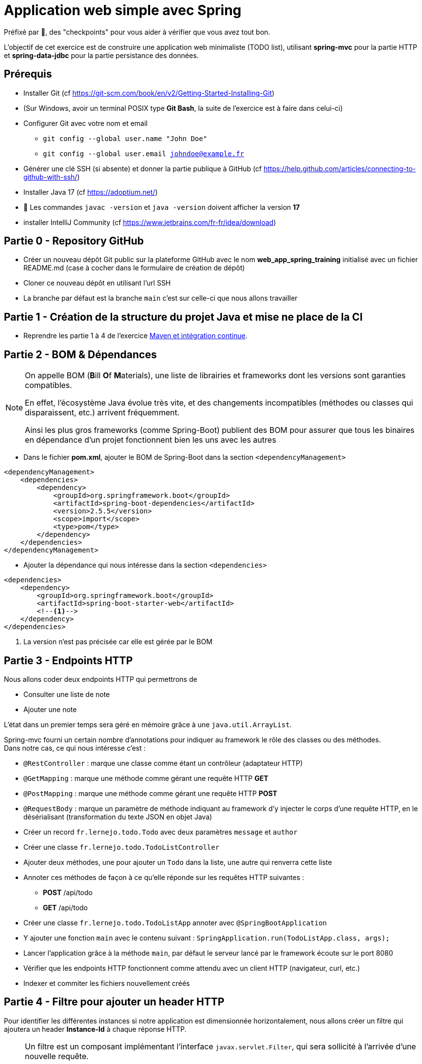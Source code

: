 = Application web simple avec Spring

ifdef::env-github[]
:tip-caption: :bulb:
:note-caption: :information_source:
endif::[]

:hardbreaks-option:

Préfixé par &#x1F4D8;, des "checkpoints" pour vous aider à vérifier que vous avez tout bon.

L’objectif de cet exercice est de construire une application web minimaliste (TODO list), utilisant *spring-mvc* pour la partie HTTP et *spring-data-jdbc* pour la partie persistance des données.

== Prérequis

* Installer Git (cf https://git-scm.com/book/en/v2/Getting-Started-Installing-Git)
* (Sur Windows, avoir un terminal POSIX type **Git Bash**, la suite de l’exercice est à faire dans celui-ci)
* Configurer Git avec votre nom et email
** `git config --global user.name "John Doe"`
** `git config --global user.email johndoe@example.fr`
* Générer une clé SSH (si absente) et donner la partie publique à GitHub (cf https://help.github.com/articles/connecting-to-github-with-ssh/)

* Installer Java 17 (cf https://adoptium.net/)
* &#x1F4D8; Les commandes `javac -version` et `java -version` doivent afficher la version **17**

* installer IntelliJ Community (cf https://www.jetbrains.com/fr-fr/idea/download)

== Partie 0 - Repository GitHub

* Créer un nouveau dépôt Git public sur la plateforme GitHub avec le nom **web_app_spring_training** initialisé avec un fichier README.md (case à cocher dans le formulaire de création de dépôt)
* Cloner ce nouveau dépôt en utilisant l’url SSH
* La branche par défaut est la branche `main` c’est sur celle-ci que nous allons travailler

== Partie 1 - Création de la structure du projet Java et mise ne place de la CI

* Reprendre les partie 1 à 4 de l’exercice link:../maven_fr/EXERCISE.adoc[Maven et intégration continue].

== Partie 2 - BOM & Dépendances

[NOTE]
====
On appelle BOM (**B**ill **O**f **M**aterials), une liste de librairies et frameworks dont les versions sont garanties compatibles.

En effet, l’écosystème Java évolue très vite, et des changements incompatibles (méthodes ou classes qui disparaissent, etc.) arrivent fréquemment.

Ainsi les plus gros frameworks (comme Spring-Boot) publient des BOM pour assurer que tous les binaires en dépendance d’un projet fonctionnent bien les uns avec les autres
====

* Dans le fichier *pom.xml*, ajouter le BOM de Spring-Boot dans la section `<dependencyManagement>`

[source,xml]
----
<dependencyManagement>
    <dependencies>
        <dependency>
            <groupId>org.springframework.boot</groupId>
            <artifactId>spring-boot-dependencies</artifactId>
            <version>2.5.5</version>
            <scope>import</scope>
            <type>pom</type>
        </dependency>
    </dependencies>
</dependencyManagement>
----

* Ajouter la dépendance qui nous intéresse dans la section `<dependencies>`

[source,xml]
----
<dependencies>
    <dependency>
        <groupId>org.springframework.boot</groupId>
        <artifactId>spring-boot-starter-web</artifactId>
        <!--1-->
    </dependency>
</dependencies>
----

<1> La version n’est pas précisée car elle est gérée par le BOM

== Partie 3 - Endpoints HTTP

Nous allons coder deux endpoints HTTP qui permettrons de

* Consulter une liste de note
* Ajouter une note

L’état dans un premier temps sera géré en mémoire grâce à une `java.util.ArrayList`.

Spring-mvc fourni un certain nombre d’annotations pour indiquer au framework le rôle des classes ou des méthodes.
Dans notre cas, ce qui nous intéresse c’est :

* `@RestController` : marque une classe comme étant un contrôleur (adaptateur HTTP)
* `@GetMapping` : marque une méthode comme gérant une requête HTTP *GET*
* `@PostMapping` : marque une méthode comme gérant une requête HTTP *POST*
* `@RequestBody` : marque un paramètre de méthode indiquant au framework d’y injecter le corps d’une requête HTTP, en le désérialisant (transformation du texte JSON en objet Java)

* Créer un record `fr.lernejo.todo.Todo` avec deux paramètres `message` et `author`
* Créer une classe `fr.lernejo.todo.TodoListController`
* Ajouter deux méthodes, une pour ajouter un `Todo` dans la liste, une autre qui renverra cette liste
* Annoter ces méthodes de façon à ce qu’elle réponde sur les requêtes HTTP suivantes :
** *POST* /api/todo
** *GET* /api/todo
* Créer une classe `fr.lernejo.todo.TodoListApp` annoter avec `@SpringBootApplication`
* Y ajouter une fonction `main` avec le contenu suivant : `SpringApplication.run(TodoListApp.class, args);`
* Lancer l’application grâce à la méthode `main`, par défaut le serveur lancé par le framework écoute sur le port 8080
* Vérifier que les endpoints HTTP fonctionnent comme attendu avec un client HTTP (navigateur, curl, etc.)
* Indexer et commiter les fichiers nouvellement créés

== Partie 4 - Filtre pour ajouter un header HTTP

Pour identifier les différentes instances si notre application est dimensionnée horizontalement, nous allons créer un filtre qui ajoutera un header *Instance-Id* à chaque réponse HTTP.

[NOTE]
====
Un filtre est un composant implémentant l’interface `javax.servlet.Filter`, qui sera sollicité à l’arrivée d’une nouvelle requête.

Implémentant le pattern *chaîne de responsabilité* le rôle d’un filtre (un maillon de la chaîne) est de faire une opération et de [.underline]#passer la main au filtre d’après# :

[source,java]
----
chain.doFilter(request, response);
----

Un filtre peut également décider d’interrompre la chaîne, auquel cas la réponse HTTP sera renvoyée telle quelle.
====

* Créer une classe `fr.lernejo.todo.ApplicationIdentifierFilter` implémentant l’interface `javax.servlet.Filter` et annotée avec `@Component`
* Générer un `UUID` aléatoire dans le constructeur de cette classe, et stocker sa conversion en `String` dans un champ de la classe
* Dans l’implémentation de la méthode `doFilter` ajouter le header *Instance-Id* avec cette valeur à la réponse avant d’appeler le maillon suivant de la chaîne de responsabilité.
Pour cela, la réponse doit être _castée_ vers le type `javax.servlet.http.HttpServletResponse` qui lui possède une méthode `setHeader`

[NOTE]
====
Un _cast_ (downcast) est un changement de type d’un type vers un autre plus spécifique.
Par exemple de `Object` vers `String` :

[source,java]
----
public void myMethod(Object myParam) {
    String myString = (String) myParam; // <1>
    // more code
}
----

<1> Valide à la compilation, le compilateur ne sait pas à l’avance quel seront les objets passés à cette méthode.

Il s’agit d’un changement de type, pas d’une conversion de type.
Un tel changement peut échouer si la variable qui est passée en pratique n’a pas le bon type.
Par exemple :

[source,java]
----
myMethod(Integer.ZERO); // <1>
----

<1> Valide à la compilation car `Integer` est un sous-type de `Object`, mais pendant l’exécution, essayer de traiter un `Integer` comme étant un `String` provoquera une exception `ClassCastException`
====

* Démarrer l’application et vérifier la présence du header *Instance-Id* dans un appel au endpoint *GET*
* Plusieurs appels retournerons même header, cependant si l’application redémarre, celui-ci changera
* Indexer et commiter les fichiers nouvellement créés

== Partie 5 - Image Docker de notre application et Docker Compose

Docker est un outil permettant de lancer des conteneurs reposant sur des images.
Les images elles-mêmes sont des archives contenant les binaires nécessaires/voulus (os, tools, app, etc.)

Docker Compose est un ordonnanceur de conteneur, l’idée est de pouvoir piloter depuis un même fichier descripteur un ensemble de conteneur de manière cohérente.

* Ajouter dans la section `<build>` du fichier *pom.xml* le contenu suivant

[source,xml]
----
<build>
    <plugins>
        <plugin>
            <groupId>org.springframework.boot</groupId>
            <artifactId>spring-boot-maven-plugin</artifactId>
            <version>2.5.5</version>
            <executions>
                <execution>
                    <goals>
                        <goal>repackage</goal> <!--1-->
                    </goals>
                </execution>
            </executions>
        </plugin>
    </plugins>
</build>
----

<1> Le goal *repackage* de ce plugin fourni par Spring-Boot va remplacer le jar créé par le *maven-jar-plugin* par un jar auto-exécutable contenant également le code des dépendances

// -

* Créer un fichier *Dockerfile* à la racine du projet (à côté du fichier *pom.xml*)
* Y copier le contenu suivant

[source,Docker]
----
# <1>
FROM maven:3.8.3-openjdk-17 AS build
COPY src /home/app/src
COPY pom.xml /home/app
# <2>
RUN mvn -f /home/app/pom.xml clean package

# <3>
FROM eclipse-temurin:17-jdk-focal
# <4>
COPY --from=build /home/app/target/maven_training-1.0.0-SNAPSHOT.jar /usr/local/lib/app.jar
# <5>
EXPOSE 8080
ENTRYPOINT ["java","-jar","/usr/local/lib/app.jar"]
----

<1> Image contenant Maven utilisée pour construire le projet dans une étape "*build*"
<2> Lancement de la construction du projet
<3> Image de base utilisée pour l’image finale, Maven n’y est pas
<4> Il peut être nécessaire de changer le nom de l’archive construite si le nom ou la version du projet a été changée
<5> L’application écoute sur le port 8080, ce que nous indiquons comme paramètre de l’image finale pour pouvoir gérer les redirections de port et la configuration réseau par la suite

// -

* Créer un fichier *docker-compose.yml* à la racine du projet
* Y copier le contenu suivant

[source,yml]
----
version: "3.9"
services:
  todolist:
    build : . # <1>
    ports:
      - 8081:8080 # <2>
----

<1> Utilise le fichier *Dockerfile* dans le même répertoire
<2> Redirige le port 8081 de la machine hôte (gauche) vers le port 8080 du container (droite)

// -

* Démarrer l’application avec la commande `docker-compose up`
* Vérifier que le service est bien disponible (GET http://localhot:8081/api/todo)
* Indexer et commiter les fichiers nouvellement créés

== Partie 6 - Dimensionnement et répartition de la charge

Nous allons maintenant mettre en place un load-balancer pour répartir le traffic HTTP sur plusieurs instances de notre application.

* Ajouter dans le fichier *docker-compose.yml* le contenu suivant sous *services*

[source,yml]
----
traefik:
    image: traefik:2.5
    restart: unless-stopped
    ports:
      - 80:80
      - 8080:8080
    volumes:
      - /var/run/docker.sock:/var/run/docker.sock:ro
      - ./traefik.toml:/traefik.toml
----

* Créer un fichier *traefik.toml* à la racine du projet avec le contenu suivant :

[source,toml]
----
[global]
  sendAnonymousUsage = false

[accessLog]

[log]
  level = "DEBUG"
  format = "common"

[providers]
  [providers.docker]
    endpoint = "unix:///var/run/docker.sock"
    watch = true
    exposedByDefault = true
    swarmMode = false

[api]
  dashboard = true
  debug = false
  insecure = true

[entryPoints]
  [entryPoints.insecure]
    address = ":80"
----

[NOTE]
====
Traefik possède un dashboard qui est consultable à l’url http://localhost:8080.
Le port *8080* est utilisé pour l’administration alors que le port *80* est utilisé pour le service.
Quand Traefik utilise le _provider_ Docker, la configuration du routage est déduite des labels renseignés sur chaque service Docker Compose.
====

* Ajouter les labels suivants au service *todolist* dans le fichier *docker-compose.yml* :

[source,yml]
----
labels:
- "traefik.http.routers.todolist.rule=PathPrefix(`/app`)"
- "traefik.http.middlewares.todolist.stripPrefix.prefixes=/app"
- "traefik.http.routers.todolist.middlewares=todolist@docker"
----

* Lancer les différents containers grâce à la commande `docker-compose up`
* Vérifier que le service est rendu derrière l’url http://localhost:80/app/api/todo
* Supprimer le port de machine hôte spécifié dans la configuration du service *todolist* dans le fichier *docker-compose.yml*

[NOTE]
====
Un port ne peut pas être écouté par plus d’un process.
Si un port de la machine hôte est fixé dans la configuration d’un service Docker Compose, celui-ci ne peut pas être dimensionné avec la fonctionnalité replica
====

* Ajouter la configuration suivante à ce même service pour qu’il y en ait 3 instances

[source,yml]
----
deploy:
  replicas: 3
----

* Lancer les différents containers grâce à la commande `docker-compose up`
* Vérifier que le header *Instance-Id* a 3 valeurs distinctes quelque-soit le nombre d’appels HTTP qui sont fait
* Indexer et commiter les changements

== Partie 7 - Persistence en base de données

Pour l’instant l’état de notre application est géré dans la mémoire de notre application, et par conséquence dans des mémoires différentes en fonction de l’instance sur laquelle un appel HTTP est redirigé.

Le comportement du point de vue de l’utilisateur est perçu comme incohérent.

En effet, ce genre d’application dite _stateful_ (car ayant un état) n’est pas compatible avec le dimensionnement horizontal.

On va dans ce cas s’orienter vers une application _stateless_ (car n’ayant pas d’état) et gérer l’état ailleurs.

Il existe pléthore de solutions pour partager de l’état entre des instances distinctes (brokers, cache, base de données, mémoire partagée type Hazelcast, etc.)

Dans cet exercice, nous allons stocker l’état dans une base PostgreSQL.

* Ajouter dans le fichier pom.xml les dépendances suivantes

[source,xml]
----
<dependency>
    <groupId>org.springframework.boot</groupId>
    <artifactId>spring-boot-starter-data-jdbc</artifactId>
</dependency>
<dependency>
    <groupId>org.postgresql</groupId>
    <artifactId>postgresql</artifactId>
    <version>42.3.0</version>
</dependency>
----

* Créer un fichier *application.yml* dans le répertoire *src/main/resources* avec le contenu :

[source,yml]
----
spring:
  sql.init.mode: always # <1>
  datasource:
    url: jdbc:postgresql://localhost:5432,postgres:5432/postgres
    username: postgres
    password: example
----
<1> Configuration qui permet d’exécuter le fichier *schema.sql* au démarrage de l’application

* Créer à côté un fichier *schema.sql* avec le contenu :

[source,sql]
----
CREATE TABLE IF NOT EXISTS todo (
    id BIGSERIAL PRIMARY KEY,
    message TEXT,
    author CHAR(64)
);
----

* Créer une classe `fr.lernejo.todo.TodoEntity` annotée avec `@Table("todo")`
* Ajouter 3 champs _publics_ _mutables_
** `Long id` annoté avec `@Id`
** `String message`
** `String author`

[NOTE]
====
Les outils de persistance actuels (Spring-data, Hibernate, etc.) fonctionne sur la base d’_entités_ qui représente au format objet les données en base.

Les entités (par extension, JPA) sont attendues comme étant des objets répondant à certains critères, notamment celui d’être _mutable_.
====

* Créer une interface `fr.lernejo.todo.TodoRepository` annotée avec `@Repository` et étendant `CrudRepository<TodoEntity, Long>`

[NOTE]
====
Ici la _magie_ de Spring va opérer, l’interface aura une implémentation au runtime (pas de classe concrète donc) par l’intermédiaire d’un proxy dynamique.

Ainsi toutes les méthodes de cette interface qui permettent des opérations standards comme sauvegarder, supprimer, lister, trouver par id, etc. auront un comportement (standard) sans qu’il soit besoin de le coder.

C’est l’implémentation la plus avancée du pattern *Generic DAO*.
====

* Modifier la classe `TodoListController` pour :
** Prendre comme paramètre de constructeur un objet de type `TodoRepository`
** Utiliser ce repository dans les méthodes en remplacement de l’`ArrayList`
** Supprimer le champ de type `ArrayList` devenu inutile

* Modifier le fichier `docker-compose.yml` en y ajoutant le service suivant

[source,yml]
----
postgres:
    image: postgres:14.0-alpine
    container_name: postgres
    ports:
      - 5432:5432
    environment:
      POSTGRES_PASSWORD: example
----

* Relancer la construction de l’image docker avec la commande `docker-compose build`
* Lancer les différents containers avec la commande `docker-compose up`
* Vérifier la cohérence de comportement dans l’API malgré l’utilisation d’instances différentes à travers l’url http://localhost:80/app/api/todo
* Indexer et commiter les changements

Un petit schema de l’architecture du projet pour finir

image::final_architecture.png[align=center]
